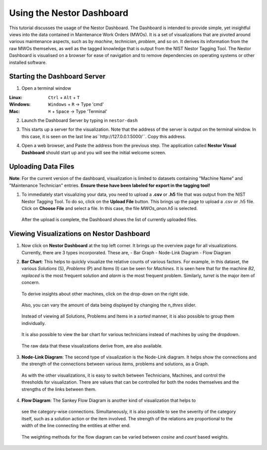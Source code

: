 

Using the Nestor Dashboard
==========================

This tutorial discusses the usage of the Nestor Dashboard.
The Dashboard is intended to provide simple, yet insightful views into
the data contained in Maintenance Work Orders (MWOs). It is a set of visualizations
that are pivoted around various maintenance aspects, such as by *machine*, *technician*,
*problem*, and so on.
It derives its information from the raw MWOs themselves, as well as the tagged
knowledge that is output from the NIST Nestor Tagging Tool.
The Nestor Dashboard is visualised on a browser for ease of navigation and to
remove dependencies on operating systems or other installed software.

Starting the Dashboard Server
-----------------------------

1. Open a terminal window

:Linux:      ``Ctrl`` + ``Alt`` + ``T``
:Windows:    ``Windows`` + ``R`` -> Type 'cmd'
:Mac:        ``⌘`` + ``Space`` -> Type 'Terminal'

2. Launch the Dashboard Server by typing in ``nestor-dash``

|imageopenterminal|

3. This starts up a server for the visualization. Note that
   the address of the server is output on the terminal window.
   In this case, it is seen on the last line as``http://127.0.0.1:5000/``.
   Copy this address.

|imagestartdash|

4. Open a web browser, and Paste the address from the previous step.
   The application called **Nestor Visual Dashboard** should start up
   and you will see the initial welcome screen.

|imagedashwelcome|

Uploading Data Files
--------------------
**Note**: For the current version of the dashboard, visualization is limited to datasets containing "Machine Name" and "Maintenance Technician" entries. **Ensure these have been labeled for export in the tagging tool!**

1. To immediately start visualizing your data, you need to upload a
   **.csv** or **.h5** file that was output from the NIST Nestor Tagging Tool.
   To do so, click on the **Upload File** button. This brings up the
   page to upload a .csv or .h5 file. Click on **Choose File** and select a file.
   In this case, the file *MWOs_anon.h5* is selected.

|imageuploadpage|

   After the upload is complete, the Dashboard shows the list of currently
   uploaded files.

|imageuploadedfiles|


Viewing Visualizations on Nestor Dashboard
------------------------------------------

1. Now click on **Nestor Dashboard** at the top left corner. It brings up the
   overview page for all visualizations. Currently, there are 3 types incorporated.
   These are,
   - Bar Graph
   - Node-Link Diagram
   - Flow Diagram

|imagenestordash|

2. **Bar Chart**: This helps to quickly visualize the relative counts of various factors.
   For example, in this dataset, the various *Solutions* (S), *Problems* (P) and *Items* (I)
   can be seen for *Machines*. It is seen here that for the machine *B2*, *replaced* is
   the most frequent solution and *alarm* is the most frequent problem. Similarly,
   *turret* is the major item of concern.

|imagebarmachine|

   To derive insights about other machines, click on the drop-down on the right side.

|imagebarmachinedropdown|

   Also, you can vary the amount of data being displayed by changing the *n_thres* slider.

|imagebarmachinethresh|

   Instead of viewing all Solutions, Problems and Items in a *sorted* manner, it is also
   possible to group them individually.

|imagebarmachinegrouped|

   It is also possible to view the bar chart for various technicians instead of machines
   by using the dropdown.

|imagebartechs|

   The raw data that these visualizations derive from, are also available.

|imagebardataframe|

3. **Node-Link Diagram**: The second type of visualization is the Node-Link diagram.
   It helps show the connections and the strength of the connections between various
   items, problems and solutions, as a Graph.

|imagenodelink|

  As with the other visualizations, it is easy to switch between Technicians, Machines,
  and control the thresholds for visualization. There are values that can be controlled
  for both the nodes themselves and the strengths of the links between them.

|imagenodelinkthresholds|


4. **Flow Diagram**: The Sankey Flow Diagram is another kind of visualization that helps to
  see the category-wise connections. Simultaneously, it is also possible to see the
  severity of the category itself, such as a solution action or the item involved. The strength
  of the relations are proportional to the width of the line connecting the entities at either
  end.

|imageflowdiagrammachine|

  The weighting methods for the flow diagram can be varied between *cosine* and *count* based weights.

|imageflowdiagramweights|



.. |imageopenterminal| image:: dash_images/dash_0.png
.. |imagestartdash| image:: dash_images/dash_00.png
.. |imagedashwelcome| image:: dash_images/dash_01.png
.. |imageuploadpage| image:: dash_images/dash_04.png
.. |imageuploadedfiles| image:: dash_images/dash_05.png
.. |imagenestordash| image:: dash_images/dash_08.png
.. |imagebarmachine| image:: dash_images/dash_09.png
.. |imagebarmachinedropdown| image:: dash_images/dash_11.png
.. |imagebarmachinethresh| image:: dash_images/dash_12.png
.. |imagebarmachinegrouped| image:: dash_images/dash_13.png
.. |imagebartechs| image:: dash_images/dash_16.png
.. |imagebardataframe| image:: dash_images/dash_17.png
.. |imagenodelink| image:: dash_images/dash_20.png
.. |imagenodelinkthresholds| image:: dash_images/dash_21.png
.. |imageflowdiagrammachine| image:: dash_images/dash_23.png
.. |imageflowdiagramweights| image:: dash_images/dash_26.png







